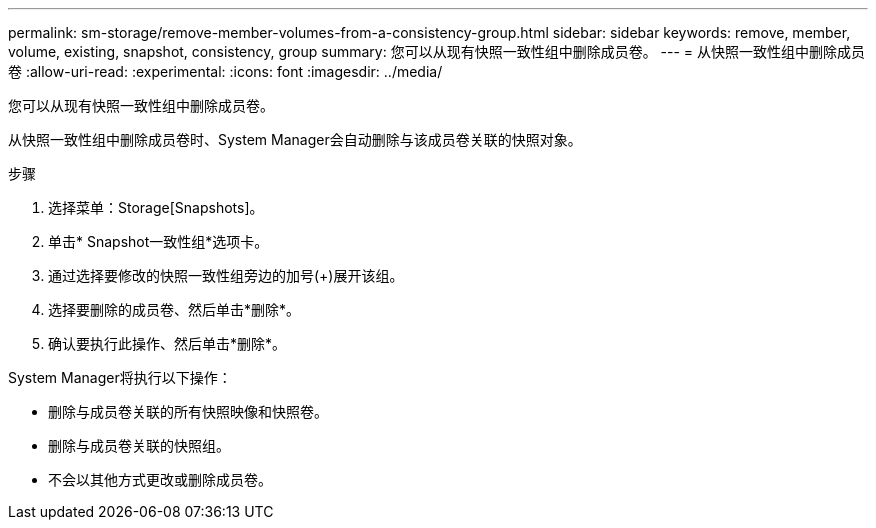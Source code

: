 ---
permalink: sm-storage/remove-member-volumes-from-a-consistency-group.html 
sidebar: sidebar 
keywords: remove, member, volume, existing, snapshot, consistency, group 
summary: 您可以从现有快照一致性组中删除成员卷。 
---
= 从快照一致性组中删除成员卷
:allow-uri-read: 
:experimental: 
:icons: font
:imagesdir: ../media/


[role="lead"]
您可以从现有快照一致性组中删除成员卷。

从快照一致性组中删除成员卷时、System Manager会自动删除与该成员卷关联的快照对象。

.步骤
. 选择菜单：Storage[Snapshots]。
. 单击* Snapshot一致性组*选项卡。
. 通过选择要修改的快照一致性组旁边的加号(+)展开该组。
. 选择要删除的成员卷、然后单击*删除*。
. 确认要执行此操作、然后单击*删除*。


System Manager将执行以下操作：

* 删除与成员卷关联的所有快照映像和快照卷。
* 删除与成员卷关联的快照组。
* 不会以其他方式更改或删除成员卷。

